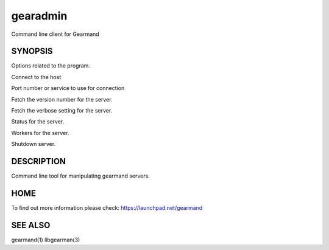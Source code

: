 gearadmin
=========


Command line client for Gearmand


SYNOPSIS
________


.. program:: gearadmin


.. option:: --help

Options related to the program.

.. option:: -h [ --host ] arg (=localhost)i

Connect to the host

.. option:: -p [ --port ] arg (=4730)

Port number or service to use for connection

.. option:: --server-version

Fetch the version number for the server.

.. option:: --server-verbose

Fetch the verbose setting for the server.

.. option:: --status

Status for the server.

.. option:: --workers

Workers for the server.

.. option:: --shutdown

Shutdown server.


DESCRIPTION
___________


Command line tool for manipulating gearmand servers.


HOME
____


To find out more information please check:
`https://launchpad.net/gearmand <https://launchpad.net/gearmand>`_


SEE ALSO
________


gearmand(1) libgearman(3)

